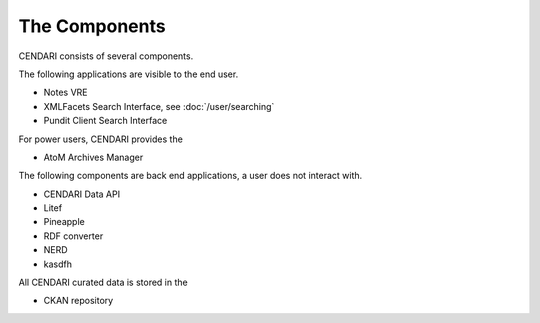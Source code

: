 The Components
==============

CENDARI consists of several components.

The following applications are visible to the end user.

* Notes VRE
* XMLFacets Search Interface, see :doc:`/user/searching`
* Pundit Client Search Interface

For power users, CENDARI provides the 

* AtoM Archives Manager

The following components are back end applications,
a user does not interact with.

* CENDARI Data API
* Litef
* Pineapple
* RDF converter
* NERD
* kasdfh

All CENDARI curated data is stored in the 

* CKAN repository

